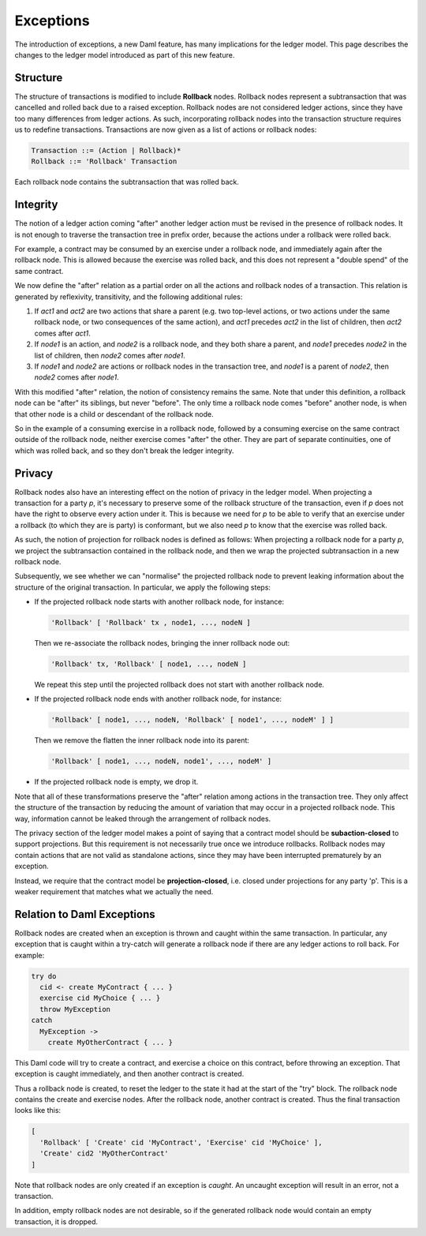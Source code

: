 .. Copyright (c) 2021 Digital Asset (Switzerland) GmbH and/or its affiliates. All rights reserved.
.. SPDX-License-Identifier: Apache-2.0

.. _da-model-exceptions:

Exceptions
----------

The introduction of exceptions, a new Daml feature, has many implications
for the ledger model. This page describes the changes to the ledger model
introduced as part of this new feature.

..
   SF: Once the dust settles on exceptions, these changes should be
   incorporated into the rest of the ledger model.

Structure
+++++++++

The structure of transactions is modified to include **Rollback** nodes.
Rollback nodes represent a subtransaction that was cancelled and rolled
back due to a raised exception. Rollback nodes are not considered ledger
actions, since they have too many differences from ledger actions. As
such, incorporating rollback nodes into the transaction structure
requires us to redefine transactions. Transactions are now given as
a list of actions or rollback nodes:

.. code-block:: none

   Transaction ::= (Action | Rollback)*
   Rollback ::= 'Rollback' Transaction

Each rollback node contains the subtransaction that was rolled back.

Integrity
+++++++++

The notion of a ledger action coming "after" another ledger action must
be revised in the presence of rollback nodes. It is not enough to traverse
the transaction tree in prefix order, because the actions under a rollback
were rolled back.

For example, a contract may be consumed by an exercise under a rollback node,
and immediately again after the rollback node. This is allowed because the
exercise was rolled back, and this does not represent a "double spend" of
the same contract.

We now define the "after" relation as a partial order on all the actions and
rollback nodes of a transaction. This relation is generated by reflexivity,
transitivity, and the following additional rules:

#. If `act1` and `act2` are two actions that share a parent (e.g. two
   top-level actions, or two actions under the same rollback node, or two
   consequences of the same action), and `act1` precedes `act2` in the list
   of children, then `act2` comes after `act1`.

#. If `node1` is an action, and `node2` is a rollback node, and they both
   share a parent, and `node1` precedes `node2` in the list of children,
   then `node2` comes after `node1`.

#. If `node1` and `node2` are actions or rollback nodes in the transaction
   tree, and `node1` is a parent of `node2`, then `node2` comes after `node1`.

With this modified "after" relation, the notion of consistency remains the
same. Note that under this definition, a rollback node can be "after" its
siblings, but never "before". The only time a rollback node comes "before"
another node, is when that other node is a child or descendant of the
rollback node.

So in the example of a consuming exercise in a rollback node, followed by a
consuming exercise on the same contract outside of the rollback node, neither
exercise comes "after" the other. They are part of separate continuities,
one of which was rolled back, and so they don't break the ledger integrity.

Privacy
+++++++

Rollback nodes also have an interesting effect on the notion of privacy in
the ledger model. When projecting a transaction for a party `p`, it's
necessary to preserve some of the rollback structure of the transaction,
even if `p` does not have the right to observe every action under it. This
is because we need for `p` to be able to verify that an exercise under a
rollback (to which they are is party) is conformant, but we also need `p`
to know that the exercise was rolled back.

As such, the notion of projection for rollback nodes is defined as follows:
When projecting a rollback node for a party `p`, we project the subtransaction
contained in the rollback node, and then we wrap the projected subtransaction
in a new rollback node.

Subsequently, we see whether we can "normalise" the projected rollback node to
prevent leaking information about the structure of the original transaction.
In particular, we apply the following steps:

- If the projected rollback node starts with another rollback node, for instance:

  .. code-block:: none

    'Rollback' [ 'Rollback' tx , node1, ..., nodeN ]

  Then we re-associate the rollback nodes, bringing the inner rollback node out:

  .. code-block:: none

    'Rollback' tx, 'Rollback' [ node1, ..., nodeN ]

  We repeat this step until the projected rollback does not start with another
  rollback node.

- If the projected rollback node ends with another rollback node, for instance:

  .. code-block:: none

    'Rollback' [ node1, ..., nodeN, 'Rollback' [ node1', ..., nodeM' ] ]

  Then we remove the flatten the inner rollback node into its parent:

  .. code-block:: none

    'Rollback' [ node1, ..., nodeN, node1', ..., nodeM' ]

- If the projected rollback node is empty, we drop it.

Note that all of these transformations preserve the "after" relation among
actions in the transaction tree. They only affect the structure of the
transaction by reducing the amount of variation that may occur in a
projected rollback node. This way, information cannot be leaked through
the arrangement of rollback nodes.

The privacy section of the ledger model makes a point of saying that a
contract model should be **subaction-closed** to support projections. But
this requirement is not necessarily true once we introduce rollbacks.
Rollback nodes may contain actions that are not valid as standalone actions,
since they may have been interrupted prematurely by an exception.

Instead, we require that the contract model be **projection-closed**, i.e.
closed under projections for any party 'p'. This is a weaker requirement
that matches what we actually the need.

Relation to Daml Exceptions
+++++++++++++++++++++++++++

Rollback nodes are created when an exception is thrown and caught within
the same transaction. In particular, any exception that is caught within
a try-catch will generate a rollback node if there are any ledger actions
to roll back. For example:

.. code-block:: daml

   try do
     cid <- create MyContract { ... }
     exercise cid MyChoice { ... }
     throw MyException
   catch
     MyException ->
       create MyOtherContract { ... }

This Daml code will try to create a contract, and exercise a choice on this
contract, before throwing an exception. That exception is caught immediately,
and then another contract is created.

Thus a rollback node is created, to reset the ledger to the state it had
at the start of the "try" block. The rollback node contains the create and
exercise nodes. After the rollback node, another contract is created.
Thus the final transaction looks like this:

.. code-block:: none

   [
     'Rollback' [ 'Create' cid 'MyContract', 'Exercise' cid 'MyChoice' ],
     'Create' cid2 'MyOtherContract'
   ]

Note that rollback nodes are only created if an exception is *caught*. An
uncaught exception will result in an error, not a transaction.

In addition, empty rollback nodes are not desirable, so if the generated
rollback node would contain an empty transaction, it is dropped.
